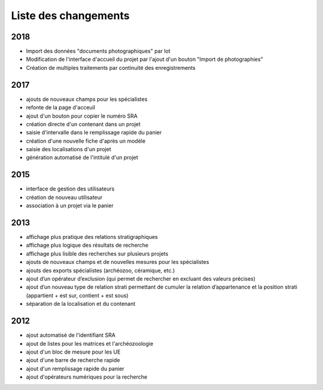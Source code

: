 ﻿.. _`def-changelog`:

Liste des changements
==================================

2018
^^^^

- Import des données "documents photographiques" par lot
- Modification de l'interface d'accueil du projet par l'ajout d'un bouton "Import de photographies"
- Création de multiples traitements par continuité des enregistrements

2017
^^^^

- ajouts de nouveaux champs pour les spécialistes
- refonte de la page d'acceuil
- ajout d'un bouton pour copier le numéro SRA
- création directe d'un contenant dans un projet
- saisie d'intervalle dans le remplissage rapide du panier
- création d'une nouvelle fiche d'après un modèle
- saisie des localisations d'un projet
- génération automatisé de l'intitulé d'un projet

2015
^^^^

- interface de gestion des utilisateurs
- création de nouveau utilisateur
- association à un projet via le panier

2013
^^^^

- affichage plus pratique des relations stratigraphiques
- affichage plus logique des résultats de recherche 
- affichage plus lisible des recherches sur plusieurs projets
- ajouts de nouveaux champs et de nouvelles mesures pour les spécialistes
- ajouts des exports spécialistes (archéozoo, céramique, etc.)
- ajout d’un opérateur d’exclusion (qui permet de rechercher en excluant des valeurs précises)
- ajout d’un nouveau type de relation strati permettant de cumuler la relation d’appartenance et la position strati (appartient + est sur, contient + est sous)
- séparation de la localisation et du contenant

2012
^^^^

- ajout automatisé de l'identifiant SRA
- ajout de listes pour les matrices et l'archéozoologie
- ajout d'un bloc de mesure pour les UE
- ajout d'une barre de recherche rapide
- ajout d'un remplissage rapide du panier
- ajout d'opérateurs numériques pour la recherche

